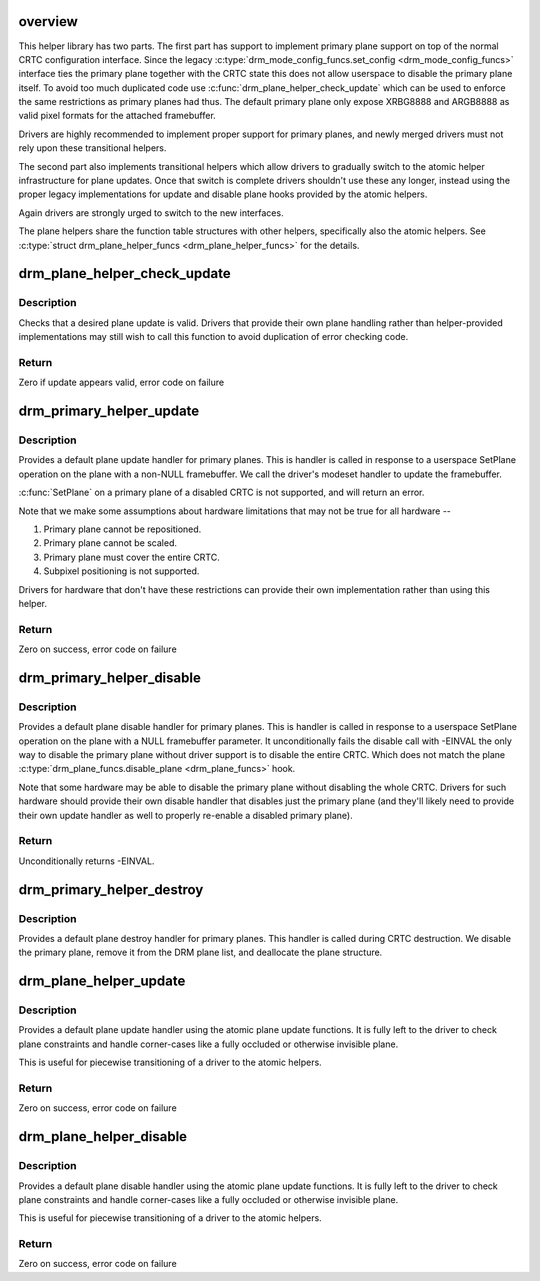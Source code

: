 .. -*- coding: utf-8; mode: rst -*-
.. src-file: drivers/gpu/drm/drm_plane_helper.c

.. _`overview`:

overview
========

This helper library has two parts. The first part has support to implement
primary plane support on top of the normal CRTC configuration interface.
Since the legacy \ :c:type:`drm_mode_config_funcs.set_config <drm_mode_config_funcs>`\  interface ties the primary
plane together with the CRTC state this does not allow userspace to disable
the primary plane itself.  To avoid too much duplicated code use
\ :c:func:`drm_plane_helper_check_update`\  which can be used to enforce the same
restrictions as primary planes had thus. The default primary plane only
expose XRBG8888 and ARGB8888 as valid pixel formats for the attached
framebuffer.

Drivers are highly recommended to implement proper support for primary
planes, and newly merged drivers must not rely upon these transitional
helpers.

The second part also implements transitional helpers which allow drivers to
gradually switch to the atomic helper infrastructure for plane updates. Once
that switch is complete drivers shouldn't use these any longer, instead using
the proper legacy implementations for update and disable plane hooks provided
by the atomic helpers.

Again drivers are strongly urged to switch to the new interfaces.

The plane helpers share the function table structures with other helpers,
specifically also the atomic helpers. See \ :c:type:`struct drm_plane_helper_funcs <drm_plane_helper_funcs>`\  for
the details.

.. _`drm_plane_helper_check_update`:

drm_plane_helper_check_update
=============================

.. c:function:: int drm_plane_helper_check_update(struct drm_plane *plane, struct drm_crtc *crtc, struct drm_framebuffer *fb, struct drm_rect *src, struct drm_rect *dst, const struct drm_rect *clip, unsigned int rotation, int min_scale, int max_scale, bool can_position, bool can_update_disabled, bool *visible)

    Check plane update for validity

    :param struct drm_plane \*plane:
        plane object to update

    :param struct drm_crtc \*crtc:
        owning CRTC of owning plane

    :param struct drm_framebuffer \*fb:
        framebuffer to flip onto plane

    :param struct drm_rect \*src:
        source coordinates in 16.16 fixed point

    :param struct drm_rect \*dst:
        integer destination coordinates

    :param const struct drm_rect \*clip:
        integer clipping coordinates

    :param unsigned int rotation:
        plane rotation

    :param int min_scale:
        minimum \ ``src``\ :@dest scaling factor in 16.16 fixed point

    :param int max_scale:
        maximum \ ``src``\ :@dest scaling factor in 16.16 fixed point

    :param bool can_position:
        is it legal to position the plane such that it
        doesn't cover the entire crtc?  This will generally
        only be false for primary planes.

    :param bool can_update_disabled:
        can the plane be updated while the crtc
        is disabled?

    :param bool \*visible:
        output parameter indicating whether plane is still visible after
        clipping

.. _`drm_plane_helper_check_update.description`:

Description
-----------

Checks that a desired plane update is valid.  Drivers that provide
their own plane handling rather than helper-provided implementations may
still wish to call this function to avoid duplication of error checking
code.

.. _`drm_plane_helper_check_update.return`:

Return
------

Zero if update appears valid, error code on failure

.. _`drm_primary_helper_update`:

drm_primary_helper_update
=========================

.. c:function:: int drm_primary_helper_update(struct drm_plane *plane, struct drm_crtc *crtc, struct drm_framebuffer *fb, int crtc_x, int crtc_y, unsigned int crtc_w, unsigned int crtc_h, uint32_t src_x, uint32_t src_y, uint32_t src_w, uint32_t src_h, struct drm_modeset_acquire_ctx *ctx)

    Helper for primary plane update

    :param struct drm_plane \*plane:
        plane object to update

    :param struct drm_crtc \*crtc:
        owning CRTC of owning plane

    :param struct drm_framebuffer \*fb:
        framebuffer to flip onto plane

    :param int crtc_x:
        x offset of primary plane on crtc

    :param int crtc_y:
        y offset of primary plane on crtc

    :param unsigned int crtc_w:
        width of primary plane rectangle on crtc

    :param unsigned int crtc_h:
        height of primary plane rectangle on crtc

    :param uint32_t src_x:
        x offset of \ ``fb``\  for panning

    :param uint32_t src_y:
        y offset of \ ``fb``\  for panning

    :param uint32_t src_w:
        width of source rectangle in \ ``fb``\ 

    :param uint32_t src_h:
        height of source rectangle in \ ``fb``\ 

    :param struct drm_modeset_acquire_ctx \*ctx:
        lock acquire context, not used here

.. _`drm_primary_helper_update.description`:

Description
-----------

Provides a default plane update handler for primary planes.  This is handler
is called in response to a userspace SetPlane operation on the plane with a
non-NULL framebuffer.  We call the driver's modeset handler to update the
framebuffer.

\ :c:func:`SetPlane`\  on a primary plane of a disabled CRTC is not supported, and will
return an error.

Note that we make some assumptions about hardware limitations that may not be
true for all hardware --

1. Primary plane cannot be repositioned.
2. Primary plane cannot be scaled.
3. Primary plane must cover the entire CRTC.
4. Subpixel positioning is not supported.

Drivers for hardware that don't have these restrictions can provide their
own implementation rather than using this helper.

.. _`drm_primary_helper_update.return`:

Return
------

Zero on success, error code on failure

.. _`drm_primary_helper_disable`:

drm_primary_helper_disable
==========================

.. c:function:: int drm_primary_helper_disable(struct drm_plane *plane, struct drm_modeset_acquire_ctx *ctx)

    Helper for primary plane disable

    :param struct drm_plane \*plane:
        plane to disable

    :param struct drm_modeset_acquire_ctx \*ctx:
        lock acquire context, not used here

.. _`drm_primary_helper_disable.description`:

Description
-----------

Provides a default plane disable handler for primary planes.  This is handler
is called in response to a userspace SetPlane operation on the plane with a
NULL framebuffer parameter.  It unconditionally fails the disable call with
-EINVAL the only way to disable the primary plane without driver support is
to disable the entire CRTC. Which does not match the plane
\ :c:type:`drm_plane_funcs.disable_plane <drm_plane_funcs>`\  hook.

Note that some hardware may be able to disable the primary plane without
disabling the whole CRTC.  Drivers for such hardware should provide their
own disable handler that disables just the primary plane (and they'll likely
need to provide their own update handler as well to properly re-enable a
disabled primary plane).

.. _`drm_primary_helper_disable.return`:

Return
------

Unconditionally returns -EINVAL.

.. _`drm_primary_helper_destroy`:

drm_primary_helper_destroy
==========================

.. c:function:: void drm_primary_helper_destroy(struct drm_plane *plane)

    Helper for primary plane destruction

    :param struct drm_plane \*plane:
        plane to destroy

.. _`drm_primary_helper_destroy.description`:

Description
-----------

Provides a default plane destroy handler for primary planes.  This handler
is called during CRTC destruction.  We disable the primary plane, remove
it from the DRM plane list, and deallocate the plane structure.

.. _`drm_plane_helper_update`:

drm_plane_helper_update
=======================

.. c:function:: int drm_plane_helper_update(struct drm_plane *plane, struct drm_crtc *crtc, struct drm_framebuffer *fb, int crtc_x, int crtc_y, unsigned int crtc_w, unsigned int crtc_h, uint32_t src_x, uint32_t src_y, uint32_t src_w, uint32_t src_h)

    Transitional helper for plane update

    :param struct drm_plane \*plane:
        plane object to update

    :param struct drm_crtc \*crtc:
        owning CRTC of owning plane

    :param struct drm_framebuffer \*fb:
        framebuffer to flip onto plane

    :param int crtc_x:
        x offset of primary plane on crtc

    :param int crtc_y:
        y offset of primary plane on crtc

    :param unsigned int crtc_w:
        width of primary plane rectangle on crtc

    :param unsigned int crtc_h:
        height of primary plane rectangle on crtc

    :param uint32_t src_x:
        x offset of \ ``fb``\  for panning

    :param uint32_t src_y:
        y offset of \ ``fb``\  for panning

    :param uint32_t src_w:
        width of source rectangle in \ ``fb``\ 

    :param uint32_t src_h:
        height of source rectangle in \ ``fb``\ 

.. _`drm_plane_helper_update.description`:

Description
-----------

Provides a default plane update handler using the atomic plane update
functions. It is fully left to the driver to check plane constraints and
handle corner-cases like a fully occluded or otherwise invisible plane.

This is useful for piecewise transitioning of a driver to the atomic helpers.

.. _`drm_plane_helper_update.return`:

Return
------

Zero on success, error code on failure

.. _`drm_plane_helper_disable`:

drm_plane_helper_disable
========================

.. c:function:: int drm_plane_helper_disable(struct drm_plane *plane)

    Transitional helper for plane disable

    :param struct drm_plane \*plane:
        plane to disable

.. _`drm_plane_helper_disable.description`:

Description
-----------

Provides a default plane disable handler using the atomic plane update
functions. It is fully left to the driver to check plane constraints and
handle corner-cases like a fully occluded or otherwise invisible plane.

This is useful for piecewise transitioning of a driver to the atomic helpers.

.. _`drm_plane_helper_disable.return`:

Return
------

Zero on success, error code on failure

.. This file was automatic generated / don't edit.

